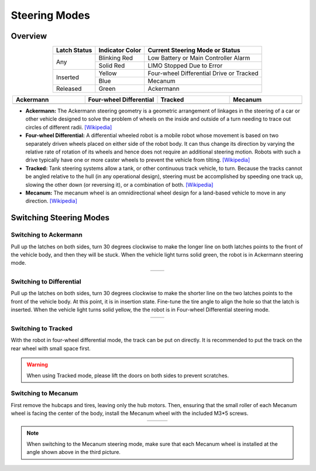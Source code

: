==============
Steering Modes
==============

Overview
========

.. table::
    :align: center

    +--------------+-----------------+------------------------------------------+
    | Latch Status | Indicator Color |      Current Steering Mode or Status     |
    +==============+=================+==========================================+
    |      Any     |   Blinking Red  |   Low Battery or Main Controller Alarm   |
    |              +-----------------+------------------------------------------+
    |              |    Solid Red    |         LIMO Stopped Due to Error        |
    +--------------+-----------------+------------------------------------------+
    |   Inserted   |      Yellow     | Four-wheel Differential Drive or Tracked |
    |              +-----------------+------------------------------------------+
    |              |       Blue      |                  Mecanum                 |
    +--------------+-----------------+------------------------------------------+
    |   Released   |      Green      |                 Ackermann                |
    +--------------+-----------------+------------------------------------------+

.. list-table::
    :header-rows: 1
    :align: center
    :widths: 25 25 25 25

    * - Ackermann
      - Four-wheel Differential
      - Tracked
      - Mecanum
    * - .. image:: _images/ackermann.png
            :align: center
      - .. image:: _images/differential.png
            :align: center
      - .. image:: _images/tracked.png
            :align: center
      - .. image:: _images/mecanum.png
            :align: center

*   **Ackermann:** The Ackermann steering geometry is a geometric arrangement of linkages in the
    steering of a car or other vehicle designed to solve the problem of wheels on the inside and
    outside of a turn needing to trace out circles of different radii. `[Wikipedia]
    <https://en.wikipedia.org/wiki/Ackermann_steering_geometry>`_
*   **Four-wheel Differential:** A differential wheeled robot is a mobile robot whose movement is
    based on two separately driven wheels placed on either side of the robot body. It can thus
    change its direction by varying the relative rate of rotation of its wheels and hence does not
    require an additional steering motion. Robots with such a drive typically have one or more
    caster wheels to prevent the vehicle from tilting. `[Wikipedia]
    <https://en.wikipedia.org/wiki/Differential_wheeled_robot>`_
*   **Tracked:** Tank steering systems allow a tank, or other continuous track vehicle, to turn.
    Because the tracks cannot be angled relative to the hull (in any operational design), steering
    must be accomplished by speeding one track up, slowing the other down (or reversing it), or a
    combination of both. `[Wikipedia] <https://en.wikipedia.org/wiki/Tank_steering_systems>`_
*   **Mecanum:** The mecanum wheel is an omnidirectional wheel design for a land-based vehicle to
    move in any direction. `[Wikipedia] <https://en.wikipedia.org/wiki/Mecanum_wheel>`_

Switching Steering Modes
========================

Switching to Ackermann
----------------------

Pull up the latches on both sides, turn 30 degrees clockwise to make the longer line on both
latches points to the front of the vehicle body, and then they will be stuck. When the vehicle
light turns solid green, the robot is in Ackermann steering mode.

.. container:: no-table

    .. list-table::
        :align: center
        :widths: 50 50

        * - .. image:: _images/ackermann_1.png
                :align: center
          - .. image:: _images/ackermann_2.png
                :align: center
                :width: 90%

Switching to Differential
-------------------------

Pull up the latches on both sides, turn 30 degrees clockwise to make the shorter line on the two
latches points to the front of the vehicle body. At this point, it is in insertion state. Fine-tune
the tire angle to align the hole so that the latch is inserted. When the vehicle light turns solid
yellow, the the robot is in Four-wheel Differential steering mode.

.. container:: no-table

    .. list-table::
        :align: center
        :widths: 50 50

        * - .. image:: _images/differential_1.png
                :align: center
                :width: 85%
          - .. image:: _images/differential_2.png
                :align: center

Switching to Tracked
--------------------

With the robot in four-wheel differential mode, the track can be put on directly. It is recommended
to put the track on the rear wheel with small space first.

.. warning::

    When using Tracked mode, please lift the doors on both sides to prevent scratches.

.. image:: _images/tracked_1.png
    :align: center

Switching to Mecanum
--------------------

First remove the hubcaps and tires, leaving only the hub motors. Then, ensuring that the small
roller of each Mecanum wheel is facing the center of the body, install the Mecanum wheel with the
included M3*5 screws.

.. container:: no-table

    .. list-table::
        :align: center
        :widths: 33 33 33

        * - .. image:: _images/mecanum_1.png
                :align: center
          - .. image:: _images/mecanum_2.png
                :align: center
          - .. image:: _images/mecanum_3.png
                :align: center

.. note::

    When switching to the Mecanum steering mode, make sure that each Mecanum wheel is installed at
    the angle shown above in the third picture.
